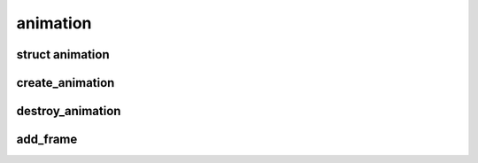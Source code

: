 animation
=========

.. highlight:: c

struct animation
----------------
.. doxygenstruct:: animation

create_animation
----------------
.. doxygenfunction:: create_animation

destroy_animation
-----------------
.. doxygenfunction:: destroy_animation

add_frame
---------
.. doxygenfunction:: add_frame

